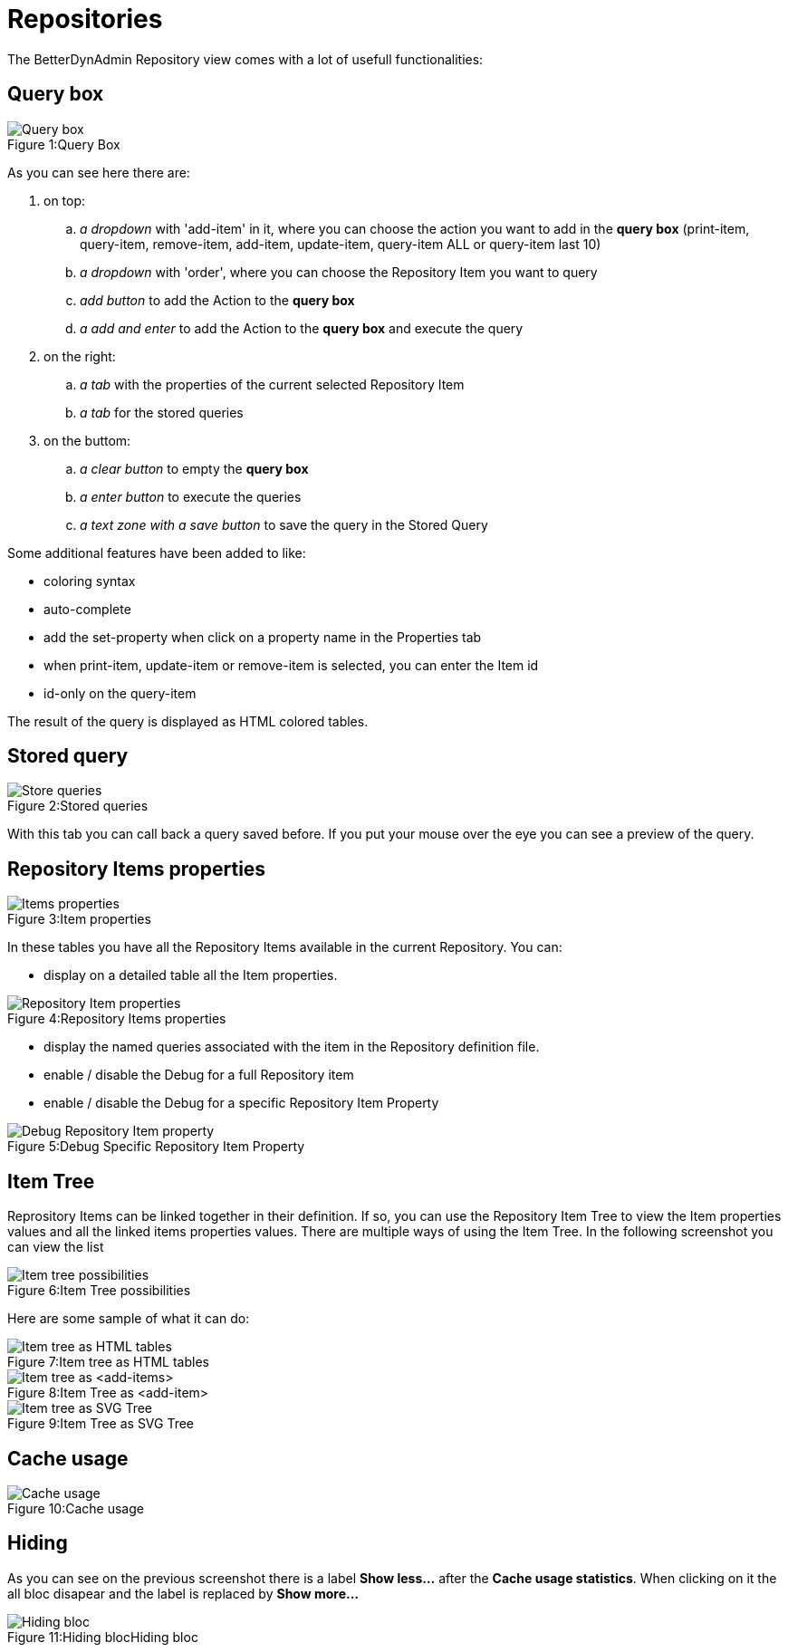 = Repositories
:nofooter:

The BetterDynAdmin Repository view comes with a lot of usefull functionalities:

== Query box

.Query Box
[caption="Figure 1:"]
image::https://github.com/jc7447/BetterDynAdmin/raw/master/resources/repository/OrderRepository-QueryBox.png[Query box]

As you can see here there are:

. on top:
.. _a dropdown_ with 'add-item' in it, where you can choose the action you want to add in the *query box* (print-item, query-item, remove-item, add-item, update-item, query-item ALL or query-item last 10)
.. _a dropdown_ with 'order', where you can choose the Repository Item you want to query
.. _add button_ to add the Action to the *query box*
.. _a add and enter_ to add the Action to the *query box* and execute the query
. on the right:
.. _a tab_ with the properties of the current selected Repository Item
.. _a tab_ for the stored queries
. on the buttom:
.. _a clear button_ to empty the *query box*
.. _a enter button_ to execute the queries
.. _a text zone with a save button_ to save the query in the Stored Query

Some additional features have been added to like:

- coloring syntax
- auto-complete
- add the set-property when click on a property name in the Properties tab
- when print-item, update-item or remove-item is selected, you can enter the Item id
- id-only on the query-item

The result of the query is displayed as HTML colored tables.

== Stored query

.Stored queries
[caption="Figure 2:"]
image::https://github.com/jc7447/BetterDynAdmin/raw/master/resources/repository/OrderRepository-StoredQueries.png[Store queries]

With this tab you can call back a query saved before. If you put your mouse over the eye you can see a preview of the query.

== Repository Items properties

.Item properties
[caption="Figure 3:"]
image::https://github.com/jc7447/BetterDynAdmin/raw/master/resources/repository/OrderRepository-RepositoryItemsProperties.png[Items properties]

In these tables you have all the Repository Items available in the current Repository. You can:

- display on a detailed table all the Item properties.

.Repository Items properties
[caption="Figure 4:"]
image::https://github.com/jc7447/BetterDynAdmin/raw/master/resources/repository/OrderRepository-RepositoryItemProperties.png[Repository Item properties]

- display the named queries associated with the item in the Repository definition file.
- enable / disable the Debug for a full Repository item
- enable / disable the Debug for a specific Repository Item Property

.Debug Specific Repository Item Property
[caption="Figure 5:"]
image::https://github.com/jc7447/BetterDynAdmin/raw/master/resources/repository/OrderRepository-DebugRepositoryItemProperty.png[Debug Repository Item property]

== Item Tree

Reprository Items can be linked together in their definition. If so, you can use the Repository Item Tree to view the Item properties values and all the linked items properties values.
There are multiple ways of using the Item Tree. In the following screenshot you can view the list

.Item Tree possibilities
[caption="Figure 6:"]
image::https://github.com/jc7447/BetterDynAdmin/raw/master/resources/repository/OrderRepository-ItemTreePossibilities.png[Item tree possibilities]

Here are some sample of what it can do:

.Item tree as HTML tables
[caption="Figure 7:"]
image::https://github.com/jc7447/BetterDynAdmin/raw/master/resources/repository/OrderRepository-ItemTreeHTML.png[Item tree as HTML tables]

.Item Tree as <add-item>
[caption="Figure 8:"]
image::https://github.com/jc7447/BetterDynAdmin/raw/master/resources/repository/OrderRepository-ItemTreeAddItem.png[Item tree as <add-items>]

.Item Tree as SVG Tree
[caption="Figure 9:"]
image::https://github.com/jc7447/BetterDynAdmin/raw/master/resources/repository/OrderRepository-ItemTree-SVG.png[Item tree as SVG Tree]

== Cache usage

.Cache usage
[caption="Figure 10:"]
image::https://github.com/jc7447/BetterDynAdmin/raw/master/resources/repository/OrderRepository-CacheUsage.png[Cache usage]

== Hiding

As you can see on the previous screenshot there is a label *Show less...* after the *Cache usage statistics*. When clicking on it the all bloc disapear and the label is replaced by *Show more...*

.Hiding bloc
[caption="Figure 11:Hiding bloc"]
image::https://github.com/jc7447/BetterDynAdmin/raw/master/resources/repository/OrderRepository-Hiding.png[Hiding bloc]

